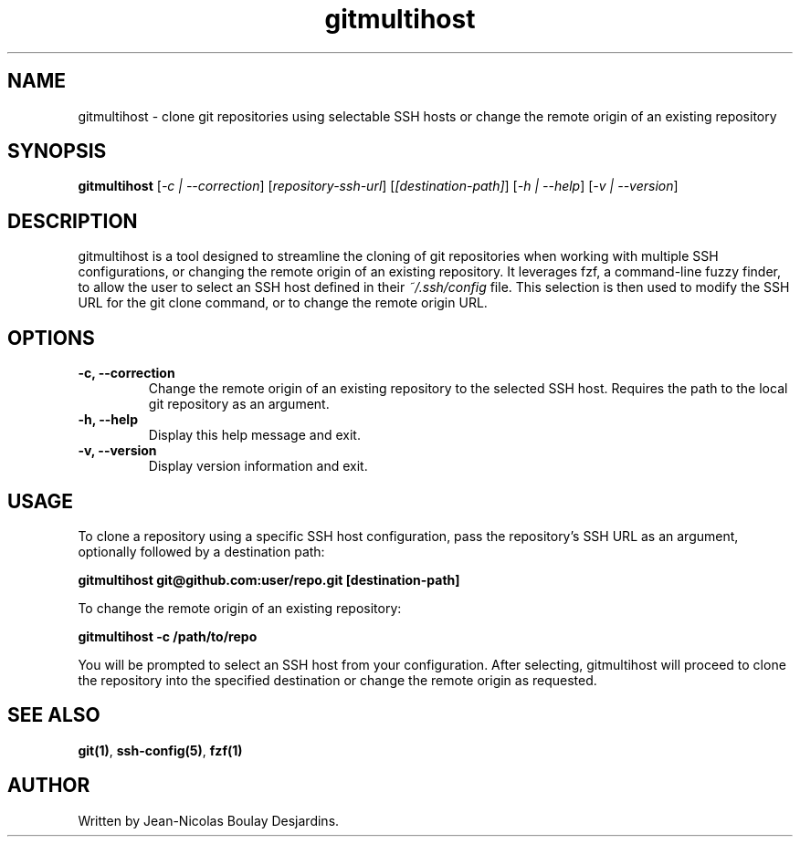 .TH gitmultihost 1 "2024-03-04" "gitmultihost version 1.0.1" "User Commands"
.SH NAME
gitmultihost \- clone git repositories using selectable SSH hosts or change the remote origin of an existing repository
.SH SYNOPSIS
.B gitmultihost
.RI [ "-c | --correction" ]
.RI [ "repository-ssh-url" ]
.RI [ "[destination-path]" ]
.RI [ "-h | --help" ]
.RI [ "-v | --version" ]
.SH DESCRIPTION
.PP
gitmultihost is a tool designed to streamline the cloning of git repositories when working with multiple SSH configurations, or changing the remote origin of an existing repository. It leverages fzf, a command-line fuzzy finder, to allow the user to select an SSH host defined in their \fI~/.ssh/config\fR file. This selection is then used to modify the SSH URL for the git clone command, or to change the remote origin URL.
.SH OPTIONS
.TP
.B -c, --correction
Change the remote origin of an existing repository to the selected SSH host. Requires the path to the local git repository as an argument.
.TP
.B -h, --help
Display this help message and exit.
.TP
.B -v, --version
Display version information and exit.
.SH USAGE
.PP
To clone a repository using a specific SSH host configuration, pass the repository's SSH URL as an argument, optionally followed by a destination path:
.PP
.B gitmultihost git@github.com:user/repo.git [destination-path]
.PP
To change the remote origin of an existing repository:
.PP
.B gitmultihost -c /path/to/repo
.PP
You will be prompted to select an SSH host from your configuration. After selecting, gitmultihost will proceed to clone the repository into the specified destination or change the remote origin as requested.
.SH "SEE ALSO"
.PP
\fBgit(1)\fR, \fBssh-config(5)\fR, \fBfzf(1)\fR
.SH AUTHOR
.PP
Written by Jean-Nicolas Boulay Desjardins.
